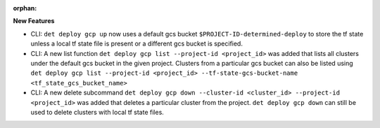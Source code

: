 :orphan:

**New Features**

-  CLI: ``det deploy gcp up`` now uses a default gcs bucket ``$PROJECT-ID-determined-deploy`` to
   store the tf state unless a local tf state file is present or a different gcs bucket is
   specified.

-  CLI: A new list function ``det deploy gcp list --project-id <project_id>`` was added that lists
   all clusters under the default gcs bucket in the given project. Clusters from a particular gcs
   bucket can also be listed using ``det deploy gcp list --project-id <project_id>
   --tf-state-gcs-bucket-name <tf_state_gcs_bucket_name>``

-  CLI: A new delete subcommand ``det deploy gcp down --cluster-id <cluster_id> --project-id
   <project_id>`` was added that deletes a particular cluster from the project. ``det deploy gcp
   down`` can still be used to delete clusters with local tf state files.
